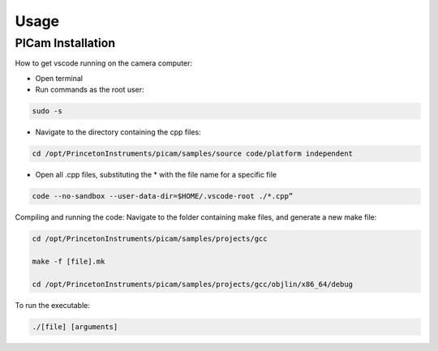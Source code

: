 Usage
=====

.. _installation:

PICam Installation
------------
How to get vscode running on the camera computer:

- Open terminal

- Run commands as the root user:

.. code-block:: console
  
  sudo -s

- Navigate to the directory containing the cpp files: 

.. code-block:: console

    cd /opt/PrincetonInstruments/picam/samples/source code/platform independent

- Open all .cpp files, substituting the * with the file name for a specific file

.. code-block:: console

    code --no-sandbox --user-data-dir=$HOME/.vscode-root ./*.cpp”

Compiling and running the code:
Navigate to the folder containing make files, and generate a new make file:

.. code-block:: console

    cd /opt/PrincetonInstruments/picam/samples/projects/gcc

    make -f [file].mk

    cd /opt/PrincetonInstruments/picam/samples/projects/gcc/objlin/x86_64/debug

To run the executable: 

.. code-block:: console

  ./[file] [arguments]
